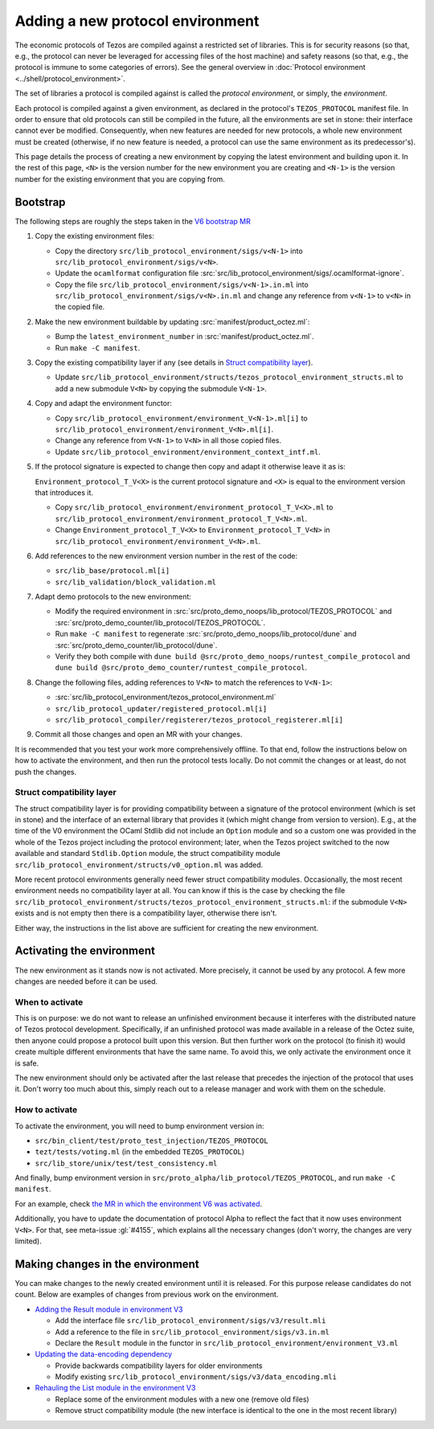 Adding a new protocol environment
=================================

The economic protocols of Tezos are compiled against a restricted set of libraries.
This is for security reasons (so that, e.g., the protocol can never be leveraged for accessing files
of the host machine) and safety reasons (so that, e.g., the protocol is immune to some categories of errors).
See the general overview in :doc:`Protocol environment <../shell/protocol_environment>`.

The set of libraries a protocol is compiled against is called the *protocol environment*, or simply, the *environment*.

Each protocol is compiled against a given environment, as declared in the protocol's ``TEZOS_PROTOCOL`` manifest file. In order to ensure that old protocols can still be compiled in the future, all the environments are set in stone: their interface cannot ever be modified. Consequently, when new features are needed for new protocols, a whole new environment must be created (otherwise, if no new feature is needed, a protocol can use the same environment as its predecessor's).

This page details the process of creating a new environment by copying the latest environment and building upon it. In the rest of this page, ``<N>`` is the version number for the new environment you are creating and ``<N-1>`` is the version number for the existing environment that you are copying from.


Bootstrap
---------

The following steps are roughly the steps taken in the `V6 bootstrap MR <https://gitlab.com/tezos/tezos/-/merge_requests/4961>`__

1. Copy the existing environment files:

   * Copy the directory ``src/lib_protocol_environment/sigs/v<N-1>`` into ``src/lib_protocol_environment/sigs/v<N>``.

   * Update the ``ocamlformat`` configuration file :src:`src/lib_protocol_environment/sigs/.ocamlformat-ignore`.

   * Copy the file ``src/lib_protocol_environment/sigs/v<N-1>.in.ml`` into ``src/lib_protocol_environment/sigs/v<N>.in.ml`` and change any reference from ``v<N-1>`` to ``v<N>`` in the copied file.

2. Make the new environment buildable by updating :src:`manifest/product_octez.ml`:

   * Bump the ``latest_environment_number`` in :src:`manifest/product_octez.ml`.

   * Run ``make -C manifest``.

3. Copy the existing compatibility layer if any (see details in `Struct compatibility layer <#struct-compatibility-layer>`__).

   * Update  ``src/lib_protocol_environment/structs/tezos_protocol_environment_structs.ml`` to add a new submodule ``V<N>`` by copying the submodule ``V<N-1>``.

4. Copy and adapt the environment functor:

   * Copy ``src/lib_protocol_environment/environment_V<N-1>.ml[i]`` to ``src/lib_protocol_environment/environment_V<N>.ml[i]``.

   * Change any reference from ``V<N-1>`` to ``V<N>`` in all those copied files.

   * Update ``src/lib_protocol_environment/environment_context_intf.ml``.

5. If the protocol signature is expected to change then copy and adapt it otherwise leave it as is:

   ``Environment_protocol_T_V<X>`` is the current protocol signature and ``<X>`` is equal to the environment version that introduces it.

   * Copy ``src/lib_protocol_environment/environment_protocol_T_V<X>.ml`` to ``src/lib_protocol_environment/environment_protocol_T_V<N>.ml``.

   * Change ``Environment_protocol_T_V<X>`` to ``Environment_protocol_T_V<N>`` in ``src/lib_protocol_environment/environment_V<N>.ml``.


6. Add references to the new environment version number in the rest of the code:

   * ``src/lib_base/protocol.ml[i]``

   * ``src/lib_validation/block_validation.ml``

7. Adapt demo protocols to the new environment:

   * Modify the required environment in :src:`src/proto_demo_noops/lib_protocol/TEZOS_PROTOCOL` and :src:`src/proto_demo_counter/lib_protocol/TEZOS_PROTOCOL`.

   * Run ``make -C manifest`` to regenerate :src:`src/proto_demo_noops/lib_protocol/dune` and :src:`src/proto_demo_counter/lib_protocol/dune`.

   * Verify they both compile with ``dune build @src/proto_demo_noops/runtest_compile_protocol`` and ``dune build @src/proto_demo_counter/runtest_compile_protocol``.

8. Change the following files, adding references to ``V<N>`` to match the references to ``V<N-1>``:

   * :src:`src/lib_protocol_environment/tezos_protocol_environment.ml`

   * ``src/lib_protocol_updater/registered_protocol.ml[i]``

   * ``src/lib_protocol_compiler/registerer/tezos_protocol_registerer.ml[i]``

9. Commit all those changes and open an MR with your changes.

It is recommended that you test your work more comprehensively offline. To that end, follow the instructions below on how to activate the environment, and then run the protocol tests locally. Do not commit the changes or at least, do not push the changes.


Struct compatibility layer
^^^^^^^^^^^^^^^^^^^^^^^^^^

The struct compatibility layer is for providing compatibility between a signature of the protocol environment (which is set in stone) and the interface of an external library that provides it (which might change from version to version). E.g., at the time of the V0 environment the OCaml Stdlib did not include an ``Option`` module and so a custom one was provided in the whole of the Tezos project including the protocol environment; later, when the Tezos project switched to the now available and standard ``Stdlib.Option`` module, the struct compatibility module ``src/lib_protocol_environment/structs/v0_option.ml`` was added.

More recent protocol environments generally need fewer struct compatibility modules. Occasionally, the most recent environment needs no compatibility layer at all. You can know if this is the case by checking the file ``src/lib_protocol_environment/structs/tezos_protocol_environment_structs.ml``: if the submodule ``V<N>`` exists and is not empty then there is a compatibility layer, otherwise there isn't.

Either way, the instructions in the list above are sufficient for creating the new environment.


Activating the environment
--------------------------

The new environment as it stands now is not activated. More precisely, it cannot be used by any protocol. A few more changes are needed before it can be used.

When to activate
^^^^^^^^^^^^^^^^^

This is on purpose: we do not want to release an unfinished environment because it interferes with the distributed nature of Tezos protocol development. Specifically, if an unfinished protocol was made available in a release of the Octez suite, then anyone could propose a protocol built upon this version. But then further work on the protocol (to finish it) would create multiple different environments that have the same name. To avoid this, we only activate the environment once it is safe.

The new environment should only be activated after the last release that precedes the injection of the protocol that uses it. Don't worry too much about this, simply reach out to a release manager and work with them on the schedule.

How to activate
^^^^^^^^^^^^^^^^

To activate the environment, you will need to bump environment version in:

* ``src/bin_client/test/proto_test_injection/TEZOS_PROTOCOL``
* ``tezt/tests/voting.ml`` (in the embedded ``TEZOS_PROTOCOL``)
* ``src/lib_store/unix/test/test_consistency.ml``

And finally, bump environment version in ``src/proto_alpha/lib_protocol/TEZOS_PROTOCOL``, and run ``make -C manifest``.

For an example, check `the MR in which the environment V6 was activated <https://gitlab.com/tezos/tezos/-/merge_requests/4961>`__.

Additionally, you have to update the documentation of protocol Alpha to reflect the fact that it now uses environment ``V<N>``. For that, see meta-issue :gl:`#4155`, which explains all the necessary changes (don't worry, the changes are very limited).

Making changes in the environment
---------------------------------

You can make changes to the newly created environment until it is released. For this purpose release candidates do not count. Below are examples of changes from previous work on the environment.

* `Adding the Result module in environment V3 <https://gitlab.com/tezos/tezos/-/merge_requests/3154/diffs?commit_id=9aa7bee8a73f9495787dc9ee257e5021d31bee33>`__

  * Add the interface file ``src/lib_protocol_environment/sigs/v3/result.mli``

  * Add a reference to the file in ``src/lib_protocol_environment/sigs/v3.in.ml``

  * Declare the ``Result`` module in the functor in ``src/lib_protocol_environment/environment_V3.ml``

* `Updating the data-encoding dependency <https://gitlab.com/tezos/tezos/-/merge_requests/3149>`__

  * Provide backwards compatibility layers for older environments

  * Modify existing ``src/lib_protocol_environment/sigs/v3/data_encoding.mli``

* `Rehauling the List module in the environment V3 <https://gitlab.com/tezos/tezos/-/merge_requests/3116/diffs?commit_id=697b3da1e4b7135b0109dbdc6543e08a21038658>`__

  * Replace some of the environment modules with a new one (remove old files)

  * Remove struct compatibility module (the new interface is identical to the one in the most recent library)
